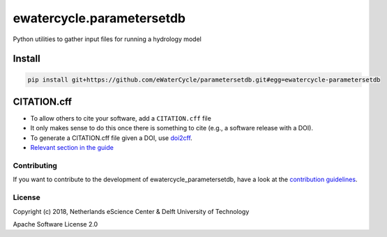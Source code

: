 ################################################################################
ewatercycle.parametersetdb
################################################################################

Python utilities to gather input files for running a hydrology model

.. image:: https://travis-ci.org/eWaterCycle/parametersetdb.svg?branch=master
    :target: https://travis-ci.org/eWaterCycle/parametersetdb

.. image:: https://sonarcloud.io/api/project_badges/measure?project=ewatercycle-parametersetdb&metric=alert_status
    :target: https://sonarcloud.io/dashboard?id=ewatercycle-parametersetdb

.. image:: https://sonarcloud.io/api/project_badges/measure?project=ewatercycle-parametersetdb&metric=coverage
    :target: https://sonarcloud.io/component_measures?id=ewatercycle-parametersetdb&metric=coverage

.. image:: https://readthedocs.org/projects/ewatercycle-parametersetdb/badge/?version=latest
    :target: https://ewatercycle-parametersetdb.readthedocs.io/en/latest/?badge=latest
    :alt: Documentation Status

Install
-------

.. code-block:: bash

    pip install git+https://github.com/eWaterCycle/parametersetdb.git#egg=ewatercycle-parametersetdb


CITATION.cff
------------

* To allow others to cite your software, add a ``CITATION.cff`` file
* It only makes sense to do this once there is something to cite (e.g., a software release with a DOI).
* To generate a CITATION.cff file given a DOI, use `doi2cff <https://github.com/citation-file-format/doi2cff>`_.
* `Relevant section in the guide <https://guide.esciencecenter.nl/software/documentation.html#citation-file>`_

Contributing
************

If you want to contribute to the development of ewatercycle_parametersetdb,
have a look at the `contribution guidelines <CONTRIBUTING.rst>`_.

License
*******

Copyright (c) 2018, Netherlands eScience Center & Delft University of Technology

Apache Software License 2.0
